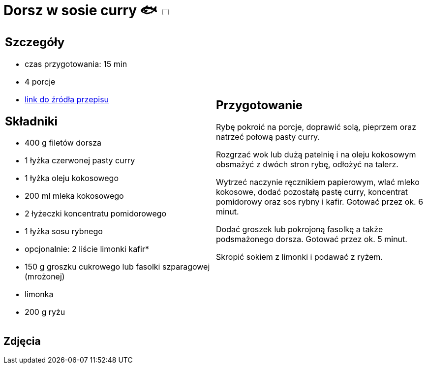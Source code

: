 = Dorsz w sosie curry 🐟 +++ <label class="switch"><input data-status="off" type="checkbox"><span class="slider round"></span></label>+++

[cols=".<a,.<a"]
[frame=none]
[grid=none]
|===
|
== Szczegóły
* czas przygotowania: 15 min
* 4 porcje
* https://www.kwestiasmaku.com/przepis/dorsz-w-sosie-curry[link do źródła przepisu]

== Składniki
* 400 g filetów dorsza
* 1 łyżka czerwonej pasty curry
* 1 łyżka oleju kokosowego
* 200 ml mleka kokosowego
* 2 łyżeczki koncentratu pomidorowego
* 1 łyżka sosu rybnego
* opcjonalnie: 2 liście limonki kafir*
* 150 g groszku cukrowego lub fasolki szparagowej (mrożonej)
* limonka
* 200 g ryżu

|
== Przygotowanie
Rybę pokroić na porcje, doprawić solą, pieprzem oraz natrzeć połową pasty curry.

Rozgrzać wok lub dużą patelnię i na oleju kokosowym obsmażyć z dwóch stron rybę, odłożyć na talerz.

Wytrzeć naczynie ręcznikiem papierowym, wlać mleko kokosowe, dodać pozostałą pastę curry, koncentrat pomidorowy oraz sos rybny i kafir. Gotować przez ok. 6 minut.

Dodać groszek lub pokrojoną fasolkę a także podsmażonego dorsza. Gotować przez ok. 5 minut.

Skropić sokiem z limonki i podawać z ryżem.

|===

[.text-center]
== Zdjęcia
